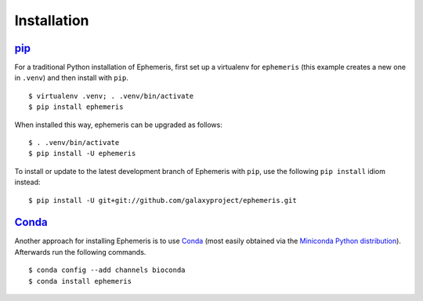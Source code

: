 ============
Installation
============

pip_
============

For a traditional Python installation of Ephemeris, first set up a virtualenv
for ``ephemeris`` (this example creates a new one in ``.venv``) and then
install with ``pip``.

::

    $ virtualenv .venv; . .venv/bin/activate
    $ pip install ephemeris

When installed this way, ephemeris can be upgraded as follows:

::

    $ . .venv/bin/activate
    $ pip install -U ephemeris

To install or update to the latest development branch of Ephemeris with ``pip``, 
use the  following ``pip install`` idiom instead:

::

    $ pip install -U git+git://github.com/galaxyproject/ephemeris.git


Conda_
============

Another approach for installing Ephemeris is to use Conda_
(most easily obtained via the
`Miniconda Python distribution <http://conda.pydata.org/miniconda.html>`__).
Afterwards run the following commands.

::

    $ conda config --add channels bioconda
    $ conda install ephemeris

.. _pip: https://pip.pypa.io/
.. _Conda: http://conda.pydata.org/docs/
